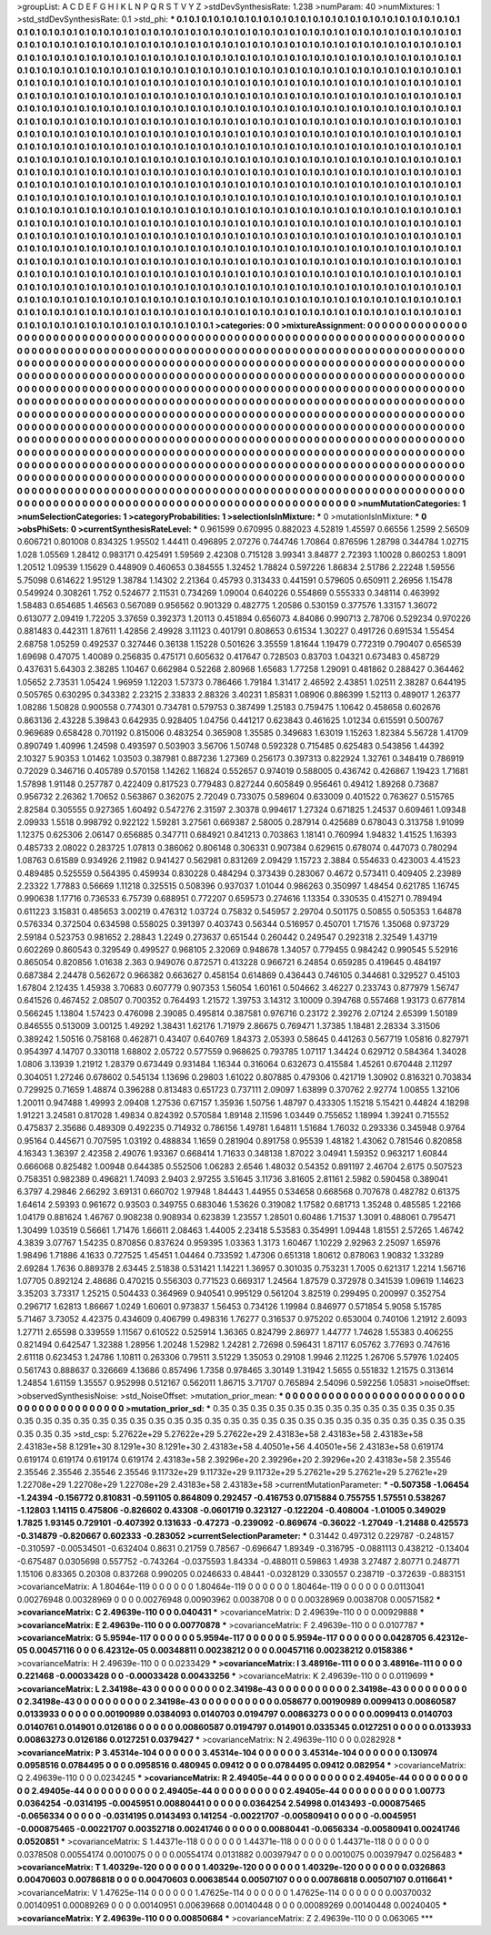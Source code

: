 >groupList:
A C D E F G H I K L
N P Q R S T V Y Z 
>stdDevSynthesisRate:
1.238 
>numParam:
40
>numMixtures:
1
>std_stdDevSynthesisRate:
0.1
>std_phi:
***
0.1 0.1 0.1 0.1 0.1 0.1 0.1 0.1 0.1 0.1
0.1 0.1 0.1 0.1 0.1 0.1 0.1 0.1 0.1 0.1
0.1 0.1 0.1 0.1 0.1 0.1 0.1 0.1 0.1 0.1
0.1 0.1 0.1 0.1 0.1 0.1 0.1 0.1 0.1 0.1
0.1 0.1 0.1 0.1 0.1 0.1 0.1 0.1 0.1 0.1
0.1 0.1 0.1 0.1 0.1 0.1 0.1 0.1 0.1 0.1
0.1 0.1 0.1 0.1 0.1 0.1 0.1 0.1 0.1 0.1
0.1 0.1 0.1 0.1 0.1 0.1 0.1 0.1 0.1 0.1
0.1 0.1 0.1 0.1 0.1 0.1 0.1 0.1 0.1 0.1
0.1 0.1 0.1 0.1 0.1 0.1 0.1 0.1 0.1 0.1
0.1 0.1 0.1 0.1 0.1 0.1 0.1 0.1 0.1 0.1
0.1 0.1 0.1 0.1 0.1 0.1 0.1 0.1 0.1 0.1
0.1 0.1 0.1 0.1 0.1 0.1 0.1 0.1 0.1 0.1
0.1 0.1 0.1 0.1 0.1 0.1 0.1 0.1 0.1 0.1
0.1 0.1 0.1 0.1 0.1 0.1 0.1 0.1 0.1 0.1
0.1 0.1 0.1 0.1 0.1 0.1 0.1 0.1 0.1 0.1
0.1 0.1 0.1 0.1 0.1 0.1 0.1 0.1 0.1 0.1
0.1 0.1 0.1 0.1 0.1 0.1 0.1 0.1 0.1 0.1
0.1 0.1 0.1 0.1 0.1 0.1 0.1 0.1 0.1 0.1
0.1 0.1 0.1 0.1 0.1 0.1 0.1 0.1 0.1 0.1
0.1 0.1 0.1 0.1 0.1 0.1 0.1 0.1 0.1 0.1
0.1 0.1 0.1 0.1 0.1 0.1 0.1 0.1 0.1 0.1
0.1 0.1 0.1 0.1 0.1 0.1 0.1 0.1 0.1 0.1
0.1 0.1 0.1 0.1 0.1 0.1 0.1 0.1 0.1 0.1
0.1 0.1 0.1 0.1 0.1 0.1 0.1 0.1 0.1 0.1
0.1 0.1 0.1 0.1 0.1 0.1 0.1 0.1 0.1 0.1
0.1 0.1 0.1 0.1 0.1 0.1 0.1 0.1 0.1 0.1
0.1 0.1 0.1 0.1 0.1 0.1 0.1 0.1 0.1 0.1
0.1 0.1 0.1 0.1 0.1 0.1 0.1 0.1 0.1 0.1
0.1 0.1 0.1 0.1 0.1 0.1 0.1 0.1 0.1 0.1
0.1 0.1 0.1 0.1 0.1 0.1 0.1 0.1 0.1 0.1
0.1 0.1 0.1 0.1 0.1 0.1 0.1 0.1 0.1 0.1
0.1 0.1 0.1 0.1 0.1 0.1 0.1 0.1 0.1 0.1
0.1 0.1 0.1 0.1 0.1 0.1 0.1 0.1 0.1 0.1
0.1 0.1 0.1 0.1 0.1 0.1 0.1 0.1 0.1 0.1
0.1 0.1 0.1 0.1 0.1 0.1 0.1 0.1 0.1 0.1
0.1 0.1 0.1 0.1 0.1 0.1 0.1 0.1 0.1 0.1
0.1 0.1 0.1 0.1 0.1 0.1 0.1 0.1 0.1 0.1
0.1 0.1 0.1 0.1 0.1 0.1 0.1 0.1 0.1 0.1
0.1 0.1 0.1 0.1 0.1 0.1 0.1 0.1 0.1 0.1
0.1 0.1 0.1 0.1 0.1 0.1 0.1 0.1 0.1 0.1
0.1 0.1 0.1 0.1 0.1 0.1 0.1 0.1 0.1 0.1
0.1 0.1 0.1 0.1 0.1 0.1 0.1 0.1 0.1 0.1
0.1 0.1 0.1 0.1 0.1 0.1 0.1 0.1 0.1 0.1
0.1 0.1 0.1 0.1 0.1 0.1 0.1 0.1 0.1 0.1
0.1 0.1 0.1 0.1 0.1 0.1 0.1 0.1 0.1 0.1
0.1 0.1 0.1 0.1 0.1 0.1 0.1 0.1 0.1 0.1
0.1 0.1 0.1 0.1 0.1 0.1 0.1 0.1 0.1 0.1
0.1 0.1 0.1 0.1 0.1 0.1 0.1 0.1 0.1 0.1
0.1 0.1 0.1 0.1 0.1 0.1 0.1 0.1 0.1 0.1
0.1 0.1 0.1 0.1 0.1 0.1 0.1 0.1 0.1 0.1
0.1 0.1 0.1 0.1 0.1 0.1 0.1 0.1 0.1 0.1
0.1 0.1 0.1 0.1 0.1 0.1 0.1 0.1 0.1 0.1
0.1 0.1 0.1 0.1 0.1 0.1 0.1 0.1 0.1 0.1
0.1 0.1 0.1 0.1 0.1 0.1 0.1 0.1 0.1 0.1
0.1 0.1 0.1 0.1 0.1 0.1 0.1 0.1 0.1 0.1
0.1 0.1 0.1 0.1 0.1 0.1 0.1 0.1 0.1 0.1
0.1 0.1 0.1 0.1 0.1 0.1 0.1 0.1 0.1 0.1
0.1 0.1 0.1 0.1 0.1 0.1 0.1 0.1 0.1 0.1
0.1 0.1 0.1 0.1 0.1 0.1 0.1 0.1 0.1 0.1
0.1 0.1 0.1 0.1 0.1 0.1 0.1 0.1 0.1 0.1
0.1 0.1 0.1 0.1 0.1 0.1 0.1 0.1 0.1 0.1
0.1 0.1 0.1 0.1 0.1 0.1 0.1 0.1 0.1 0.1
0.1 0.1 0.1 0.1 0.1 0.1 0.1 0.1 0.1 0.1
0.1 0.1 0.1 0.1 0.1 0.1 0.1 0.1 0.1 0.1
0.1 0.1 0.1 0.1 0.1 0.1 0.1 0.1 0.1 0.1
0.1 0.1 0.1 0.1 0.1 0.1 0.1 0.1 0.1 0.1
0.1 0.1 0.1 0.1 0.1 0.1 0.1 0.1 0.1 0.1
0.1 0.1 0.1 0.1 0.1 0.1 0.1 0.1 0.1 0.1
0.1 0.1 0.1 0.1 0.1 0.1 0.1 0.1 0.1 0.1
0.1 0.1 0.1 0.1 0.1 0.1 0.1 0.1 0.1 0.1
0.1 0.1 0.1 0.1 0.1 0.1 0.1 0.1 0.1 0.1
0.1 0.1 0.1 0.1 0.1 0.1 0.1 0.1 0.1 0.1
0.1 0.1 0.1 0.1 0.1 0.1 0.1 0.1 0.1 0.1
0.1 0.1 0.1 0.1 0.1 0.1 0.1 0.1 0.1 0.1
0.1 0.1 0.1 0.1 0.1 0.1 0.1 0.1 0.1 0.1
0.1 0.1 0.1 0.1 0.1 0.1 0.1 0.1 0.1 0.1
0.1 0.1 0.1 0.1 0.1 0.1 0.1 0.1 0.1 0.1
0.1 0.1 0.1 0.1 0.1 0.1 0.1 0.1 0.1 0.1
0.1 0.1 0.1 0.1 0.1 0.1 0.1 0.1 0.1 0.1
0.1 0.1 0.1 0.1 0.1 0.1 0.1 0.1 0.1 0.1
0.1 0.1 0.1 0.1 0.1 0.1 0.1 0.1 0.1 0.1
0.1 0.1 0.1 0.1 0.1 0.1 0.1 0.1 0.1 0.1
0.1 0.1 0.1 0.1 0.1 0.1 0.1 0.1 0.1 0.1
0.1 0.1 0.1 0.1 0.1 0.1 0.1 0.1 0.1 0.1
0.1 0.1 0.1 0.1 0.1 0.1 0.1 0.1 0.1 0.1
0.1 0.1 0.1 0.1 0.1 0.1 0.1 
>categories:
0 0
>mixtureAssignment:
0 0 0 0 0 0 0 0 0 0 0 0 0 0 0 0 0 0 0 0 0 0 0 0 0 0 0 0 0 0 0 0 0 0 0 0 0 0 0 0 0 0 0 0 0 0 0 0 0 0
0 0 0 0 0 0 0 0 0 0 0 0 0 0 0 0 0 0 0 0 0 0 0 0 0 0 0 0 0 0 0 0 0 0 0 0 0 0 0 0 0 0 0 0 0 0 0 0 0 0
0 0 0 0 0 0 0 0 0 0 0 0 0 0 0 0 0 0 0 0 0 0 0 0 0 0 0 0 0 0 0 0 0 0 0 0 0 0 0 0 0 0 0 0 0 0 0 0 0 0
0 0 0 0 0 0 0 0 0 0 0 0 0 0 0 0 0 0 0 0 0 0 0 0 0 0 0 0 0 0 0 0 0 0 0 0 0 0 0 0 0 0 0 0 0 0 0 0 0 0
0 0 0 0 0 0 0 0 0 0 0 0 0 0 0 0 0 0 0 0 0 0 0 0 0 0 0 0 0 0 0 0 0 0 0 0 0 0 0 0 0 0 0 0 0 0 0 0 0 0
0 0 0 0 0 0 0 0 0 0 0 0 0 0 0 0 0 0 0 0 0 0 0 0 0 0 0 0 0 0 0 0 0 0 0 0 0 0 0 0 0 0 0 0 0 0 0 0 0 0
0 0 0 0 0 0 0 0 0 0 0 0 0 0 0 0 0 0 0 0 0 0 0 0 0 0 0 0 0 0 0 0 0 0 0 0 0 0 0 0 0 0 0 0 0 0 0 0 0 0
0 0 0 0 0 0 0 0 0 0 0 0 0 0 0 0 0 0 0 0 0 0 0 0 0 0 0 0 0 0 0 0 0 0 0 0 0 0 0 0 0 0 0 0 0 0 0 0 0 0
0 0 0 0 0 0 0 0 0 0 0 0 0 0 0 0 0 0 0 0 0 0 0 0 0 0 0 0 0 0 0 0 0 0 0 0 0 0 0 0 0 0 0 0 0 0 0 0 0 0
0 0 0 0 0 0 0 0 0 0 0 0 0 0 0 0 0 0 0 0 0 0 0 0 0 0 0 0 0 0 0 0 0 0 0 0 0 0 0 0 0 0 0 0 0 0 0 0 0 0
0 0 0 0 0 0 0 0 0 0 0 0 0 0 0 0 0 0 0 0 0 0 0 0 0 0 0 0 0 0 0 0 0 0 0 0 0 0 0 0 0 0 0 0 0 0 0 0 0 0
0 0 0 0 0 0 0 0 0 0 0 0 0 0 0 0 0 0 0 0 0 0 0 0 0 0 0 0 0 0 0 0 0 0 0 0 0 0 0 0 0 0 0 0 0 0 0 0 0 0
0 0 0 0 0 0 0 0 0 0 0 0 0 0 0 0 0 0 0 0 0 0 0 0 0 0 0 0 0 0 0 0 0 0 0 0 0 0 0 0 0 0 0 0 0 0 0 0 0 0
0 0 0 0 0 0 0 0 0 0 0 0 0 0 0 0 0 0 0 0 0 0 0 0 0 0 0 0 0 0 0 0 0 0 0 0 0 0 0 0 0 0 0 0 0 0 0 0 0 0
0 0 0 0 0 0 0 0 0 0 0 0 0 0 0 0 0 0 0 0 0 0 0 0 0 0 0 0 0 0 0 0 0 0 0 0 0 0 0 0 0 0 0 0 0 0 0 0 0 0
0 0 0 0 0 0 0 0 0 0 0 0 0 0 0 0 0 0 0 0 0 0 0 0 0 0 0 0 0 0 0 0 0 0 0 0 0 0 0 0 0 0 0 0 0 0 0 0 0 0
0 0 0 0 0 0 0 0 0 0 0 0 0 0 0 0 0 0 0 0 0 0 0 0 0 0 0 0 0 0 0 0 0 0 0 0 0 0 0 0 0 0 0 0 0 0 0 0 0 0
0 0 0 0 0 0 0 0 0 0 0 0 0 0 0 0 0 
>numMutationCategories:
1
>numSelectionCategories:
1
>categoryProbabilities:
1 
>selectionIsInMixture:
***
0 
>mutationIsInMixture:
***
0 
>obsPhiSets:
0
>currentSynthesisRateLevel:
***
0.961599 0.670995 0.882023 4.52819 1.45597 0.66556 1.2599 2.56509 0.606721 0.801008
0.834325 1.95502 1.44411 0.496895 2.07276 0.744746 1.70864 0.876596 1.28798 0.344784
1.02715 1.028 1.05569 1.28412 0.983171 0.425491 1.59569 2.42308 0.715128 3.99341
3.84877 2.72393 1.10028 0.860253 1.8091 1.20512 1.09539 1.15629 0.448909 0.460653
0.384555 1.32452 1.78824 0.597226 1.86834 2.51786 2.22248 1.59556 5.75098 0.614622
1.95129 1.38784 1.14302 2.21364 0.45793 0.313433 0.441591 0.579605 0.650911 2.26956
1.15478 0.549924 0.308261 1.752 0.524677 2.11531 0.734269 1.09004 0.640226 0.554869
0.555333 0.348114 0.463992 1.58483 0.654685 1.46563 0.567089 0.956562 0.901329 0.482775
1.20586 0.530159 0.377576 1.33157 1.36072 0.613077 2.09419 1.72205 3.37659 0.392373
1.20113 0.451894 0.656073 4.84086 0.990713 2.78706 0.529234 0.970226 0.881483 0.442311
1.87611 1.42856 2.49928 3.11123 0.401791 0.808653 0.61534 1.30227 0.491726 0.691534
1.55454 2.68758 1.05259 0.492537 0.327446 0.36138 1.15228 0.501626 3.35559 1.81644
1.19479 0.772319 0.790407 0.656539 1.69698 0.47075 1.40089 0.256835 0.475171 0.605632
0.417647 0.728503 0.83703 1.04321 0.673483 0.458729 0.437631 5.64303 2.38285 1.10467
0.662984 0.52268 2.80968 1.65683 1.77258 1.29091 0.481862 0.288427 0.364462 1.05652
2.73531 1.05424 1.96959 1.12203 1.57373 0.786466 1.79184 1.31417 2.46592 2.43851
1.02511 2.38287 0.644195 0.505765 0.630295 0.343382 2.23215 2.33833 2.88326 3.40231
1.85831 1.08906 0.886399 1.52113 0.489017 1.26377 1.08286 1.50828 0.900558 0.774301
0.734781 0.579753 0.387499 1.25183 0.759475 1.10642 0.458658 0.602676 0.863136 2.43228
5.39843 0.642935 0.928405 1.04756 0.441217 0.623843 0.461625 1.01234 0.615591 0.500767
0.969689 0.658428 0.701192 0.815006 0.483254 0.365908 1.35585 0.349683 1.63019 1.15263
1.82384 5.56728 1.41709 0.890749 1.40996 1.24598 0.493597 0.503903 3.56706 1.50748
0.592328 0.715485 0.625483 0.543856 1.44392 2.10327 5.90353 1.01462 1.03503 0.387981
0.887236 1.27369 0.256173 0.397313 0.822924 1.32761 0.348419 0.786919 0.72029 0.346716
0.405789 0.570158 1.14262 1.16824 0.552657 0.974019 0.588005 0.436742 0.426867 1.19423
1.71681 1.57898 1.91148 0.257787 0.422409 0.817523 0.779483 0.827244 0.605849 0.956461
0.49412 1.89268 0.73687 0.956732 2.26362 1.70652 0.563867 0.362075 2.72049 0.733075
0.589604 0.633009 0.401522 0.763627 0.515765 2.82584 0.305555 0.927365 1.60492 0.547276
2.31597 2.30378 0.994617 1.27324 0.671825 1.24537 0.609461 1.09348 2.09933 1.5518
0.998792 0.922122 1.59281 3.27561 0.669387 2.58005 0.287914 0.425689 0.678043 0.313758
1.91099 1.12375 0.625306 2.06147 0.656885 0.347711 0.684921 0.841213 0.703863 1.18141
0.760994 1.94832 1.41525 1.16393 0.485733 2.08022 0.283725 1.07813 0.386062 0.806148
0.306331 0.907384 0.629615 0.678074 0.447073 0.780294 1.08763 0.61589 0.934926 2.11982
0.941427 0.562981 0.831269 2.09429 1.15723 2.3884 0.554633 0.423003 4.41523 0.489485
0.525559 0.564395 0.459934 0.830228 0.484294 0.373439 0.283067 0.4672 0.573411 0.409405
2.23989 2.23322 1.77883 0.56669 1.11218 0.325515 0.508396 0.937037 1.01044 0.986263
0.350997 1.48454 0.621785 1.16745 0.990638 1.17716 0.736533 6.75739 0.688951 0.772207
0.659573 0.274616 1.13354 0.330535 0.415271 0.789494 0.611223 3.15831 0.485653 3.00219
0.476312 1.03724 0.75832 0.545957 2.29704 0.501175 0.50855 0.505353 1.64878 0.576334
0.372504 0.634598 0.558025 0.391397 0.403743 0.56344 0.516957 0.450701 1.71576 1.35068
0.973729 2.59184 0.523753 0.981652 2.28843 1.2249 0.273637 0.651544 0.260442 0.249547
0.292318 2.32549 1.43719 0.602269 0.860543 0.329549 0.499527 0.968105 2.32069 0.948678
1.34057 0.779455 0.984242 0.990545 5.52916 0.865054 0.820856 1.01638 2.363 0.949076
0.872571 0.413228 0.966721 6.24854 0.659285 0.419645 0.484197 0.687384 2.24478 0.562672
0.966382 0.663627 0.458154 0.614869 0.436443 0.746105 0.344681 0.329527 0.45103 1.67804
2.12435 1.45938 3.70683 0.607779 0.907353 1.56054 1.60161 0.504662 3.46227 0.233743
0.877979 1.56747 0.641526 0.467452 2.08507 0.700352 0.764493 1.21572 1.39753 3.14312
3.10009 0.394768 0.557468 1.93173 0.677814 0.566245 1.13804 1.57423 0.476098 2.39085
0.495814 0.387581 0.976716 0.23172 2.39276 2.07124 2.65399 1.50189 0.846555 0.513009
3.00125 1.49292 1.38431 1.62176 1.71979 2.86675 0.769471 1.37385 1.18481 2.28334
3.31506 0.389242 1.50516 0.758168 0.462871 0.43407 0.640769 1.84373 2.05393 0.58645
0.441263 0.567719 1.05816 0.827971 0.954397 4.14707 0.330118 1.68802 2.05722 0.577559
0.968625 0.793785 1.07117 1.34424 0.629712 0.584364 1.34028 1.0806 3.13939 1.21912
1.28379 0.673449 0.931484 1.16344 0.316064 0.632673 0.415584 1.45261 0.670448 2.11297
0.304051 1.27246 0.678602 0.545134 1.13696 0.29803 1.61022 0.807885 0.479306 0.421719
1.30902 0.816321 0.703834 0.729925 0.71659 1.48874 0.396288 0.813483 0.651723 0.737111
2.09097 1.63899 0.370762 2.92774 1.00855 1.32106 1.20011 0.947488 1.49993 2.09408
1.27536 0.67157 1.35936 1.50756 1.48797 0.433305 1.15218 5.15421 0.44824 4.18298
1.91221 3.24581 0.817028 1.49834 0.824392 0.570584 1.89148 2.11596 1.03449 0.755652
1.18994 1.39241 0.715552 0.475837 2.35686 0.489309 0.492235 0.714932 0.786156 1.49781
1.64811 1.51684 1.76032 0.293336 0.345948 0.9764 0.95164 0.445671 0.707595 1.03192
0.488834 1.1659 0.281904 0.891758 0.95539 1.48182 1.43062 0.781546 0.820858 4.16343
1.36397 2.42358 2.49076 1.93367 0.668414 1.71633 0.348138 1.87022 3.04941 1.59352
0.963217 1.60844 0.666068 0.825482 1.00948 0.644385 0.552506 1.06283 2.6546 1.48032
0.54352 0.891197 2.46704 2.6175 0.507523 0.758351 0.982389 0.496821 1.74093 2.9403
2.97255 3.51645 3.11736 3.81605 2.81161 2.5982 0.590458 0.389041 6.3797 4.29846
2.66292 3.69131 0.660702 1.97948 1.84443 1.44955 0.534658 0.668568 0.707678 0.482782
0.61375 1.64614 2.59393 0.961672 0.93503 0.349755 0.683046 1.53626 0.319082 1.17582
0.681713 1.35248 0.485585 1.22166 1.04179 0.881624 1.46767 0.908238 0.908934 0.623839
1.23557 1.28501 0.60486 1.71537 1.3091 0.488061 0.795471 1.30499 1.03519 0.56661
1.71476 1.66611 2.08463 1.44005 2.23418 5.53583 0.354991 1.09448 1.81551 2.57265
1.46742 4.3839 3.07767 1.54235 0.870856 0.837624 0.959395 1.03363 1.3173 1.60467
1.10229 2.92963 2.25097 1.65976 1.98496 1.71886 4.1633 0.727525 1.45451 1.04464
0.733592 1.47306 0.651318 1.80612 0.878063 1.90832 1.33289 2.69284 1.7636 0.889378
2.63445 2.51838 0.531421 1.14221 1.36957 0.301035 0.753231 1.7005 0.621317 1.2214
1.56716 1.07705 0.892124 2.48686 0.470215 0.556303 0.771523 0.669317 1.24564 1.87579
0.372978 0.341539 1.09619 1.14623 3.35203 3.73317 1.25215 0.504433 0.364969 0.940541
0.995129 0.561204 3.82519 0.299495 0.200997 0.352754 0.296717 1.62813 1.86667 1.0249
1.60601 0.973837 1.56453 0.734126 1.19984 0.846977 0.571854 5.9058 5.15785 5.71467
3.73052 4.42375 0.434609 0.406799 0.498316 1.76277 0.316537 0.975202 0.653004 0.740106
1.21912 2.6093 1.27711 2.65598 0.339559 1.11567 0.610522 0.525914 1.36365 0.824799
2.86977 1.44777 1.74628 1.55383 0.406255 0.821494 0.642547 1.32388 1.28956 1.20248
1.52982 1.24281 2.72698 0.596431 1.87117 6.05762 3.77693 0.747616 2.61118 0.623453
1.24786 1.10811 0.263306 0.79511 3.51229 1.35053 0.29108 1.9946 2.11225 1.26706
5.57976 1.02405 0.561743 0.888637 0.326669 4.13686 0.857496 1.7358 0.978465 3.30149
1.31942 1.5655 0.551832 1.21575 0.313614 1.24854 1.61159 1.35557 0.952998 0.512167
0.562011 1.86715 3.71707 0.765894 2.54096 0.592256 1.05831 
>noiseOffset:
>observedSynthesisNoise:
>std_NoiseOffset:
>mutation_prior_mean:
***
0 0 0 0 0 0 0 0 0 0
0 0 0 0 0 0 0 0 0 0
0 0 0 0 0 0 0 0 0 0
0 0 0 0 0 0 0 0 0 0
>mutation_prior_sd:
***
0.35 0.35 0.35 0.35 0.35 0.35 0.35 0.35 0.35 0.35
0.35 0.35 0.35 0.35 0.35 0.35 0.35 0.35 0.35 0.35
0.35 0.35 0.35 0.35 0.35 0.35 0.35 0.35 0.35 0.35
0.35 0.35 0.35 0.35 0.35 0.35 0.35 0.35 0.35 0.35
>std_csp:
5.27622e+29 5.27622e+29 5.27622e+29 2.43183e+58 2.43183e+58 2.43183e+58 2.43183e+58 8.1291e+30 8.1291e+30 8.1291e+30
2.43183e+58 4.40501e+56 4.40501e+56 2.43183e+58 0.619174 0.619174 0.619174 0.619174 0.619174 2.43183e+58
2.39296e+20 2.39296e+20 2.39296e+20 2.43183e+58 2.35546 2.35546 2.35546 2.35546 2.35546 9.11732e+29
9.11732e+29 9.11732e+29 5.27621e+29 5.27621e+29 5.27621e+29 1.22708e+29 1.22708e+29 1.22708e+29 2.43183e+58 2.43183e+58
>currentMutationParameter:
***
-0.507358 -1.06454 -1.24394 -0.156772 0.810831 -0.591105 0.864809 0.292457 -0.416753 0.0715884
0.755755 1.57551 0.538267 -1.12803 1.14115 0.475806 -0.826602 0.43308 -0.0601719 0.323127
-0.122204 -0.408004 -1.01005 0.349029 1.7825 1.93145 0.729101 -0.407392 0.131633 -0.47273
-0.239092 -0.869674 -0.36022 -1.27049 -1.21488 0.425573 -0.314879 -0.820667 0.602333 -0.283052
>currentSelectionParameter:
***
0.31442 0.497312 0.229787 -0.248157 -0.310597 -0.00534501 -0.632404 0.8631 0.21759 0.78567
-0.696647 1.89349 -0.316795 -0.0881113 0.438212 -0.13404 -0.675487 0.0305698 0.557752 -0.743264
-0.0375593 1.84334 -0.488011 0.59863 1.4938 3.27487 2.80771 0.248771 1.15106 0.83365
0.20308 0.837268 0.990205 0.0246633 0.48441 -0.0328129 0.330557 0.238719 -0.372639 -0.883151
>covarianceMatrix:
A
1.80464e-119	0	0	0	0	0	
0	1.80464e-119	0	0	0	0	
0	0	1.80464e-119	0	0	0	
0	0	0	0.0113041	0.00276948	0.00328969	
0	0	0	0.00276948	0.00903962	0.0038708	
0	0	0	0.00328969	0.0038708	0.00571582	
***
>covarianceMatrix:
C
2.49639e-110	0	
0	0.040431	
***
>covarianceMatrix:
D
2.49639e-110	0	
0	0.00929888	
***
>covarianceMatrix:
E
2.49639e-110	0	
0	0.00770878	
***
>covarianceMatrix:
F
2.49639e-110	0	
0	0.0107787	
***
>covarianceMatrix:
G
5.9594e-117	0	0	0	0	0	
0	5.9594e-117	0	0	0	0	
0	0	5.9594e-117	0	0	0	
0	0	0	0.0428705	6.42312e-05	0.00457116	
0	0	0	6.42312e-05	0.00348811	0.00238212	
0	0	0	0.00457116	0.00238212	0.0158386	
***
>covarianceMatrix:
H
2.49639e-110	0	
0	0.0233429	
***
>covarianceMatrix:
I
3.48916e-111	0	0	0	
0	3.48916e-111	0	0	
0	0	0.221468	-0.00033428	
0	0	-0.00033428	0.00433256	
***
>covarianceMatrix:
K
2.49639e-110	0	
0	0.0119699	
***
>covarianceMatrix:
L
2.34198e-43	0	0	0	0	0	0	0	0	0	
0	2.34198e-43	0	0	0	0	0	0	0	0	
0	0	2.34198e-43	0	0	0	0	0	0	0	
0	0	0	2.34198e-43	0	0	0	0	0	0	
0	0	0	0	2.34198e-43	0	0	0	0	0	
0	0	0	0	0	0.058677	0.00190989	0.0099413	0.00860587	0.0133933	
0	0	0	0	0	0.00190989	0.0384093	0.0140703	0.0194797	0.00863273	
0	0	0	0	0	0.0099413	0.0140703	0.0140761	0.014901	0.0126186	
0	0	0	0	0	0.00860587	0.0194797	0.014901	0.0335345	0.0127251	
0	0	0	0	0	0.0133933	0.00863273	0.0126186	0.0127251	0.0379427	
***
>covarianceMatrix:
N
2.49639e-110	0	
0	0.0282928	
***
>covarianceMatrix:
P
3.45314e-104	0	0	0	0	0	
0	3.45314e-104	0	0	0	0	
0	0	3.45314e-104	0	0	0	
0	0	0	0.130974	0.0958516	0.0784495	
0	0	0	0.0958516	0.480945	0.09412	
0	0	0	0.0784495	0.09412	0.082954	
***
>covarianceMatrix:
Q
2.49639e-110	0	
0	0.0234245	
***
>covarianceMatrix:
R
2.49405e-44	0	0	0	0	0	0	0	0	0	
0	2.49405e-44	0	0	0	0	0	0	0	0	
0	0	2.49405e-44	0	0	0	0	0	0	0	
0	0	0	2.49405e-44	0	0	0	0	0	0	
0	0	0	0	2.49405e-44	0	0	0	0	0	
0	0	0	0	0	1.00773	0.0364254	-0.0314195	-0.0045951	0.00880441	
0	0	0	0	0	0.0364254	2.54998	0.0143493	-0.000875465	-0.0656334	
0	0	0	0	0	-0.0314195	0.0143493	0.141254	-0.00221707	-0.00580941	
0	0	0	0	0	-0.0045951	-0.000875465	-0.00221707	0.00352718	0.00241746	
0	0	0	0	0	0.00880441	-0.0656334	-0.00580941	0.00241746	0.0520851	
***
>covarianceMatrix:
S
1.44371e-118	0	0	0	0	0	
0	1.44371e-118	0	0	0	0	
0	0	1.44371e-118	0	0	0	
0	0	0	0.0378508	0.00554174	0.0010075	
0	0	0	0.00554174	0.0131882	0.00397947	
0	0	0	0.0010075	0.00397947	0.0256483	
***
>covarianceMatrix:
T
1.40329e-120	0	0	0	0	0	
0	1.40329e-120	0	0	0	0	
0	0	1.40329e-120	0	0	0	
0	0	0	0.0326863	0.00470603	0.00786818	
0	0	0	0.00470603	0.00638544	0.00507107	
0	0	0	0.00786818	0.00507107	0.0116641	
***
>covarianceMatrix:
V
1.47625e-114	0	0	0	0	0	
0	1.47625e-114	0	0	0	0	
0	0	1.47625e-114	0	0	0	
0	0	0	0.00370032	0.00140951	0.00089269	
0	0	0	0.00140951	0.00639668	0.00140448	
0	0	0	0.00089269	0.00140448	0.00240405	
***
>covarianceMatrix:
Y
2.49639e-110	0	
0	0.00850684	
***
>covarianceMatrix:
Z
2.49639e-110	0	
0	0.063065	
***
